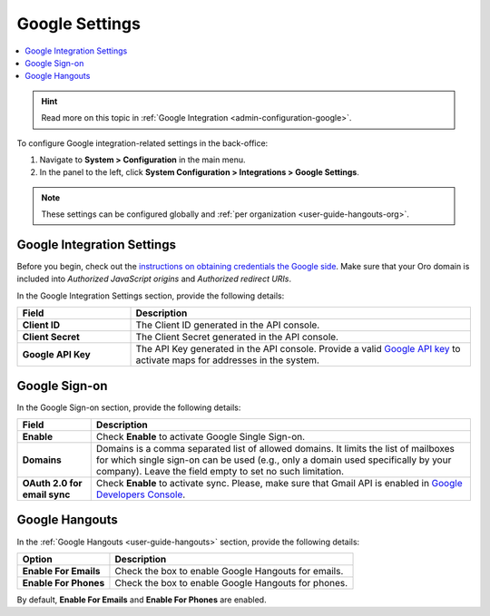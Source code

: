 .. _admin-configuration-integrations-google:

Google Settings
===============

.. contents:: :local:
    :depth: 1

.. hint:: Read more on this topic in :ref:`Google Integration <admin-configuration-google>`.

To configure Google integration-related settings in the back-office:

1. Navigate to **System > Configuration** in the main menu.
2. In the panel to the left, click **System Configuration > Integrations > Google Settings**.

.. image:: /img/system/config_system/google_settings_new.png

.. note:: These settings can be configured globally and :ref:`per organization <user-guide-hangouts-org>`.

Google Integration Settings
---------------------------

Before you begin, check out the `instructions on obtaining credentials the Google side <https://support.google.com/cloud/answer/6158862?hl=en>`_. Make sure that your Oro domain is included into `Authorized JavaScript origins` and `Authorized redirect URIs`.

In the Google Integration Settings section, provide the following details:

.. csv-table::
   :header: "Field", "Description"
   :widths: 10, 30
     
   "**Client ID** ","The Client ID generated in the API console."
   "**Client Secret**","The Client Secret generated in the API console."
   "**Google API Key** ","The API Key generated in the API console. Provide a valid `Google API key <https://developers.google.com/maps/documentation/javascript/get-api-key>`_ to activate maps for addresses in the system."

Google Sign-on
--------------

In the Google Sign-on section, provide the following details:

+------------------------------+--------------------------------------------------------------------------------------------------------------------------------------------------------------------------------------------------------------------------------------+
| **Field**                    | Description                                                                                                                                                                                                                          |
+==============================+======================================================================================================================================================================================================================================+
| **Enable**                   | Check **Enable** to activate Google Single Sign-on.                                                                                                                                                                                  |
+------------------------------+--------------------------------------------------------------------------------------------------------------------------------------------------------------------------------------------------------------------------------------+
| **Domains**                  | Domains is a comma separated list of allowed domains. It limits the list of mailboxes for which single sign-on can be used (e.g., only a domain used specifically by your company). Leave the field empty to set no such limitation. |
+------------------------------+--------------------------------------------------------------------------------------------------------------------------------------------------------------------------------------------------------------------------------------+
| **OAuth 2.0 for email sync** | Check **Enable** to activate sync. Please, make sure that Gmail API is enabled in `Google Developers Console <https://console.developers.google.com/apis>`_.                                                                         |
+------------------------------+--------------------------------------------------------------------------------------------------------------------------------------------------------------------------------------------------------------------------------------+

.. image:: /img/system/config_system/oro_google_integration_new.jpg

Google Hangouts
---------------

In the :ref:`Google Hangouts <user-guide-hangouts>` section, provide the following details:

+-----------------------+-----------------------------------------------------+
| **Option**            | **Description**                                     |
+=======================+=====================================================+
| **Enable For Emails** | Check the box to enable Google Hangouts for emails. |
+-----------------------+-----------------------------------------------------+
| **Enable For Phones** | Check the box to enable Google Hangouts for phones. |
+-----------------------+-----------------------------------------------------+

By default, **Enable For Emails** and **Enable For Phones** are enabled.